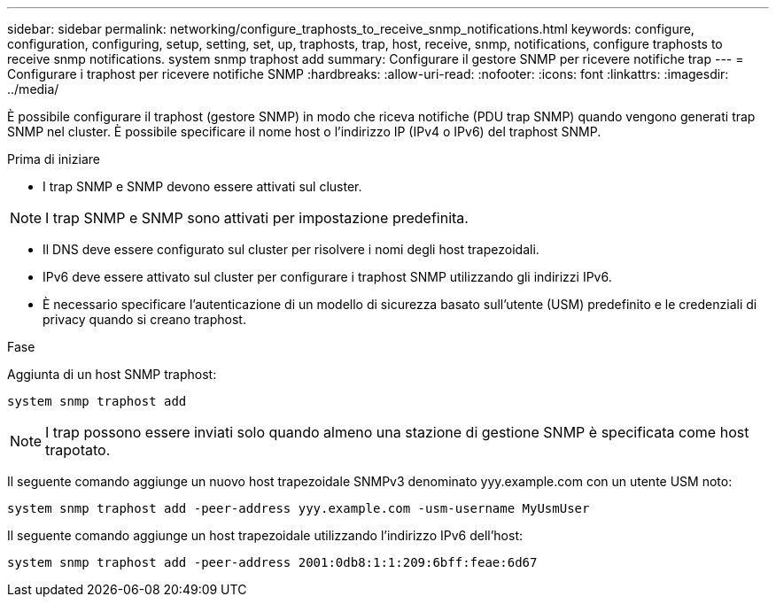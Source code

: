 ---
sidebar: sidebar 
permalink: networking/configure_traphosts_to_receive_snmp_notifications.html 
keywords: configure, configuration, configuring, setup, setting, set, up, traphosts, trap, host, receive, snmp, notifications, configure traphosts to receive snmp notifications. system snmp traphost add 
summary: Configurare il gestore SNMP per ricevere notifiche trap 
---
= Configurare i traphost per ricevere notifiche SNMP
:hardbreaks:
:allow-uri-read: 
:nofooter: 
:icons: font
:linkattrs: 
:imagesdir: ../media/


[role="lead"]
È possibile configurare il traphost (gestore SNMP) in modo che riceva notifiche (PDU trap SNMP) quando vengono generati trap SNMP nel cluster. È possibile specificare il nome host o l'indirizzo IP (IPv4 o IPv6) del traphost SNMP.

.Prima di iniziare
* I trap SNMP e SNMP devono essere attivati sul cluster.



NOTE: I trap SNMP e SNMP sono attivati per impostazione predefinita.

* Il DNS deve essere configurato sul cluster per risolvere i nomi degli host trapezoidali.
* IPv6 deve essere attivato sul cluster per configurare i traphost SNMP utilizzando gli indirizzi IPv6.
* È necessario specificare l'autenticazione di un modello di sicurezza basato sull'utente (USM) predefinito e le credenziali di privacy quando si creano traphost.


.Fase
Aggiunta di un host SNMP traphost:

....
system snmp traphost add
....

NOTE: I trap possono essere inviati solo quando almeno una stazione di gestione SNMP è specificata come host trapotato.

Il seguente comando aggiunge un nuovo host trapezoidale SNMPv3 denominato yyy.example.com con un utente USM noto:

....
system snmp traphost add -peer-address yyy.example.com -usm-username MyUsmUser
....
Il seguente comando aggiunge un host trapezoidale utilizzando l'indirizzo IPv6 dell'host:

....
system snmp traphost add -peer-address 2001:0db8:1:1:209:6bff:feae:6d67
....